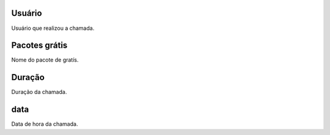 
.. _offerCdr-id-user:

Usuário
--------

| Usuário que realizou a chamada.




.. _offerCdr-id-offer:

Pacotes grátis
---------------

| Nome do pacote de gratís.




.. _offerCdr-used-secondes:

Duração
---------

| Duração da chamada.




.. _offerCdr-date-consumption:

data
----

| Data de hora da chamada.



